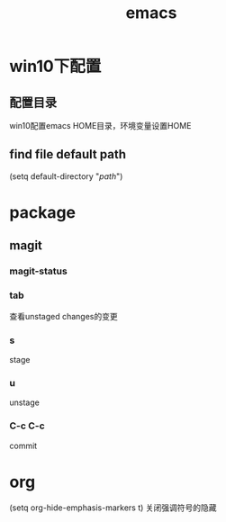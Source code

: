 #+TITLE: emacs
#+STARTUP: indent
* win10下配置 
** 配置目录
 win10配置emacs HOME目录，环境变量设置HOME
** find file default path
(setq default-directory "/path/")
* package
** magit
*** magit-status
*** tab
查看unstaged changes的变更
*** s
stage
*** u
unstage
*** C-c C-c
commit
* org
(setq org-hide-emphasis-markers t) 关闭强调符号的隐藏
